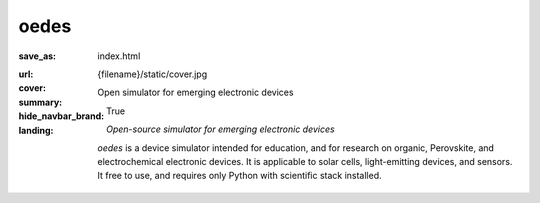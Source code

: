
oedes
#####

:save_as: index.html
:url:
:cover: {filename}/static/cover.jpg
:summary: Open simulator for emerging electronic devices
:hide_navbar_brand: True
:landing:
    .. container:: m-row

        .. container:: m-col-l-6 m-push-l-1 m-col-m-7 m-nopadb

            .. raw:: html

                <h1>oedes</h1>

    .. container:: m-row

        .. container:: m-col-l-6 m-push-l-1 m-col-m-7 m-nopadt

            *Open-source simulator for emerging electronic devices*

            `oedes` is a device simulator intended for education, and for research on organic, Perovskite, and electrochemical electronic devices. It is applicable to solar cells, light-emitting devices, and sensors. It free to use, and requires only Python with scientific stack installed.

        .. container:: m-col-l-3 m-push-l-2 m-col-m-4 m-push-m-1 m-col-s-6 m-push-s-3 m-col-t-8 m-push-t-2

            .. button-primary:: /pages/installation/
                :class: m-fullwidth

                Download

                | Licensed under AGPLv3

.. container:: m-row m-container-inflate

    .. container:: m-col-m-4

        .. block-success:: Easy to install

            Installing oedes typically takes less than one minute if Python is already installed. You can run oedes on any computer.

            .. button-success:: pages/installation/
                :class: m-fullwidth

                Installation

    .. container:: m-col-m-4

        .. block-warning:: Quick start

            `oedes` comes with example gallery showing how to reproduce important papers on physics of emerging electronic devices.

            .. button-warning:: pages/examples/
                :class: m-fullwidth

                Examples

    .. container:: m-col-m-4

        .. block-info:: Powerful and extensible

            Thanks to pure-Python implementation, it is easy to run simulations with custom models of mobility and density of states. 

            .. button-info:: https://oedes.readthedocs.io
                :class: m-fullwidth

                Documentation

